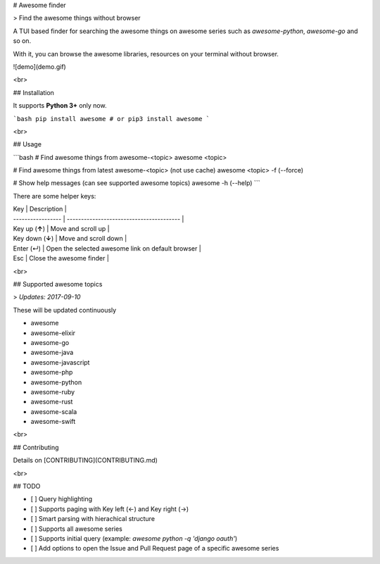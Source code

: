 
# Awesome finder

> Find the awesome things without browser

A TUI based finder for searching the awesome things on awesome series such as `awesome-python`, `awesome-go` and so on.

With it, you can browse the awesome libraries, resources on your terminal without browser.

![demo](demo.gif)

<br>

## Installation

It supports **Python 3+** only now.

```bash
pip install awesome # or pip3 install awesome 
```

<br>

## Usage

```bash
# Find awesome things from awesome-<topic>
awesome <topic>

# Find awesome things from latest awesome-<topic> (not use cache)
awesome <topic> -f (--force)

# Show help messages (can see supported awesome topics)
awesome -h (--help)
```

There are some helper keys:

| Key               | Description                              |
| ----------------- | ---------------------------------------- |
| Key up (**↑**)    | Move and scroll up                       |
| Key down  (**↓**) | Move and scroll down                     |
| Enter (↵)         | Open the selected awesome link on default browser |
| Esc               | Close the awesome finder                 |

<br>

## Supported awesome topics

>  *Updates: 2017-09-10*

These will be updated continuously

- awesome
- awesome-elixir
- awesome-go
- awesome-java
- awesome-javascript
- awesome-php
- awesome-python
- awesome-ruby
- awesome-rust
- awesome-scala
- awesome-swift

<br>

## Contributing

Details on [CONTRIBUTING](CONTRIBUTING.md)

<br>

## TODO

* [ ] Query highlighting
* [ ] Supports paging with Key left (←) and Key right (→)
* [ ] Smart parsing with hierachical structure
* [ ] Supports all awesome series
* [ ] Supports initial query (example: `awesome python -q 'django oauth'`)
* [ ] Add options to open the Issue and Pull Request page of a specific awesome series

